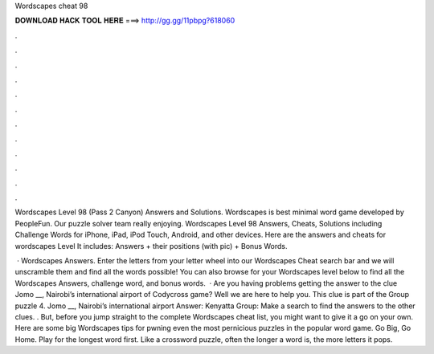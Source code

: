Wordscapes cheat 98



𝐃𝐎𝐖𝐍𝐋𝐎𝐀𝐃 𝐇𝐀𝐂𝐊 𝐓𝐎𝐎𝐋 𝐇𝐄𝐑𝐄 ===> http://gg.gg/11pbpg?618060



.



.



.



.



.



.



.



.



.



.



.



.

Wordscapes Level 98 (Pass 2 Canyon) Answers and Solutions. Wordscapes is best minimal word game developed by PeopleFun. Our puzzle solver team really enjoying. Wordscapes Level 98 Answers, Cheats, Solutions including Challenge Words for iPhone, iPad, iPod Touch, Android, and other devices. Here are the answers and cheats for wordscapes Level It includes: Answers + their positions (with pic) + Bonus Words.

 · Wordscapes Answers. Enter the letters from your letter wheel into our Wordscapes Cheat search bar and we will unscramble them and find all the words possible! You can also browse for your Wordscapes level below to find all the Wordscapes Answers, challenge word, and bonus words.  · Are you having problems getting the answer to the clue Jomo __, Nairobi’s international airport of Codycross game? Well we are here to help you. This clue is part of the Group puzzle 4. Jomo __, Nairobi’s international airport Answer: Kenyatta Group: Make a search to find the answers to the other clues. . But, before you jump straight to the complete Wordscapes cheat list, you might want to give it a go on your own. Here are some big Wordscapes tips for pwning even the most pernicious puzzles in the popular word game. Go Big, Go Home. Play for the longest word first. Like a crossword puzzle, often the longer a word is, the more letters it pops.
